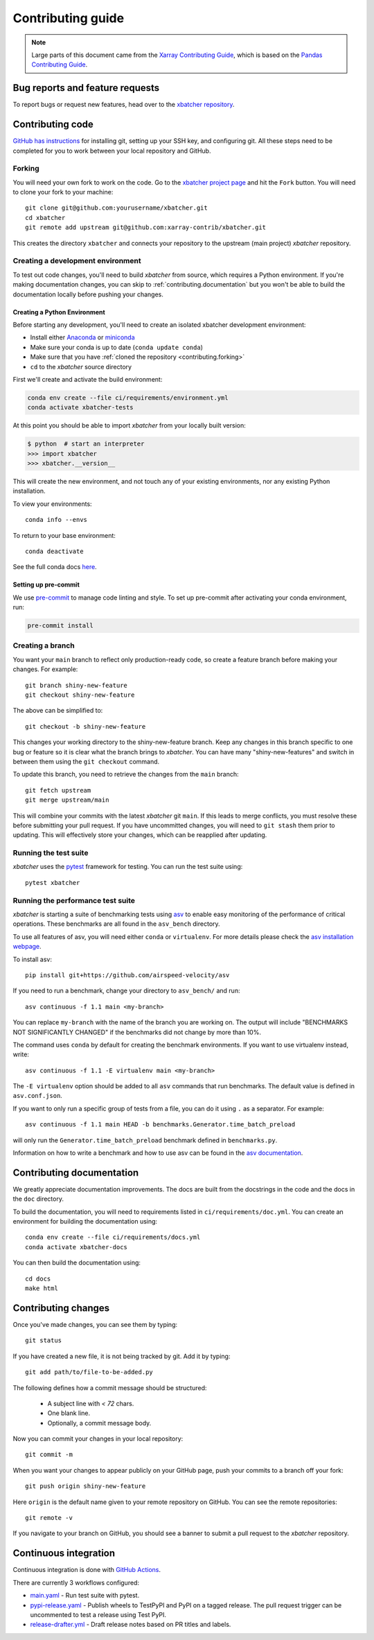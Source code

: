 .. _contributing:

******************
Contributing guide
******************

.. note::

  Large parts of this document came from the `Xarray Contributing
  Guide <http://docs.xarray.dev/en/stable/contributing.html>`_, which is based
  on the `Pandas Contributing Guide
  <http://pandas.pydata.org/pandas-docs/stable/contributing.html>`_.

Bug reports and feature requests
================================

To report bugs or request new features, head over to the `xbatcher repository
<https://github.com/xarray-contrib/xbatcher/issues>`_.

Contributing code
==================

`GitHub has instructions <https://help.github.com/set-up-git-redirect>`__ for
installing git, setting up your SSH key, and configuring git.  All these steps
need to be completed for you to work between your local repository and GitHub.

.. _contributing.forking:

Forking
-------

You will need your own fork to work on the code. Go to the `xbatcher project
page <https://github.com/xarray-contrib/xbatcher>`_ and hit the ``Fork`` button.
You will need to clone your fork to your machine::

    git clone git@github.com:yourusername/xbatcher.git
    cd xbatcher
    git remote add upstream git@github.com:xarray-contrib/xbatcher.git

This creates the directory ``xbatcher`` and connects your repository to
the upstream (main project) *xbatcher* repository.

.. _contributing.dev_env:

Creating a development environment
----------------------------------

To test out code changes, you'll need to build *xbatcher* from source, which
requires a Python environment. If you're making documentation changes, you can
skip to :ref:`contributing.documentation` but you won't be able to build the
documentation locally before pushing your changes.

.. _contributiong.dev_python:

Creating a Python Environment
~~~~~~~~~~~~~~~~~~~~~~~~~~~~~

Before starting any development, you'll need to create an isolated xbatcher
development environment:

- Install either `Anaconda <https://www.anaconda.com/download/>`_ or `miniconda
  <https://conda.io/miniconda.html>`_
- Make sure your conda is up to date (``conda update conda``)
- Make sure that you have :ref:`cloned the repository <contributing.forking>`
- ``cd`` to the *xbatcher* source directory

First we'll create and activate the build environment:

.. code-block:: sh

    conda env create --file ci/requirements/environment.yml
    conda activate xbatcher-tests

At this point you should be able to import *xbatcher* from your locally
built version:

.. code-block:: sh

   $ python  # start an interpreter
   >>> import xbatcher
   >>> xbatcher.__version__

This will create the new environment, and not touch any of your existing environments,
nor any existing Python installation.

To view your environments::

      conda info --envs

To return to your base environment::

      conda deactivate

See the full conda docs `here <http://conda.pydata.org/docs>`__.

Setting up pre-commit
~~~~~~~~~~~~~~~~~~~~~

We use `pre-commit <https://pre-commit.com/>`_ to manage code linting and style.
To set up pre-commit after activating your conda environment, run:

.. code-block:: sh

    pre-commit install

Creating a branch
-----------------

You want your ``main`` branch to reflect only production-ready code, so create a
feature branch before making your changes. For example::

    git branch shiny-new-feature
    git checkout shiny-new-feature

The above can be simplified to::

    git checkout -b shiny-new-feature

This changes your working directory to the shiny-new-feature branch.  Keep any
changes in this branch specific to one bug or feature so it is clear
what the branch brings to *xbatcher*. You can have many "shiny-new-features"
and switch in between them using the ``git checkout`` command.

To update this branch, you need to retrieve the changes from the ``main`` branch::

    git fetch upstream
    git merge upstream/main

This will combine your commits with the latest *xbatcher* git ``main``.  If this
leads to merge conflicts, you must resolve these before submitting your pull
request.  If you have uncommitted changes, you will need to ``git stash`` them
prior to updating.  This will effectively store your changes, which can be
reapplied after updating.

Running the test suite
----------------------

*xbatcher* uses the `pytest <https://docs.pytest.org/en/latest/contents.html>`_
framework for testing. You can run the test suite using::

    pytest xbatcher



Running the performance test suite
----------------------------------

*xbatcher* is starting a suite of benchmarking tests using
`asv <https://github.com/airspeed-velocity/asv>`__ to enable easy monitoring of
the performance of critical operations. These benchmarks are all found in the
``asv_bench`` directory.

To use all features of asv, you will need either ``conda`` or ``virtualenv``.
For more details please check the `asv installation webpage
<https://asv.readthedocs.io/en/latest/installing.html>`_.

To install asv::

    pip install git+https://github.com/airspeed-velocity/asv

If you need to run a benchmark, change your directory to ``asv_bench/`` and run::

    asv continuous -f 1.1 main <my-branch>

You can replace ``my-branch`` with the name of the branch you are working on.
The output will include "BENCHMARKS NOT SIGNIFICANTLY CHANGED" if the
benchmarks did not change by more than 10%.

The command uses ``conda`` by default for creating the benchmark
environments. If you want to use virtualenv instead, write::

    asv continuous -f 1.1 -E virtualenv main <my-branch>

The ``-E virtualenv`` option should be added to all ``asv`` commands
that run benchmarks. The default value is defined in ``asv.conf.json``.

If you want to only run a specific group of tests from a file, you can do it
using ``.`` as a separator. For example::

    asv continuous -f 1.1 main HEAD -b benchmarks.Generator.time_batch_preload

will only run the ``Generator.time_batch_preload`` benchmark defined in
``benchmarks.py``.

Information on how to write a benchmark and how to use asv can be found in the
`asv documentation <https://asv.readthedocs.io/en/latest/writing_benchmarks.html>`_.

Contributing documentation
==========================

We greatly appreciate documentation improvements. The docs are built from the docstrings
in the code and the docs in the ``doc`` directory.

To build the documentation, you will need to requirements listed in ``ci/requirements/doc.yml``.
You can create an environment for building the documentation using::

    conda env create --file ci/requirements/docs.yml
    conda activate xbatcher-docs

You can then build the documentation using::

    cd docs
    make html

Contributing changes
====================

Once you've made changes, you can see them by typing::

    git status

If you have created a new file, it is not being tracked by git. Add it by typing::

    git add path/to/file-to-be-added.py

The following defines how a commit message should be structured:

    * A subject line with `< 72` chars.
    * One blank line.
    * Optionally, a commit message body.

Now you can commit your changes in your local repository::

    git commit -m

When you want your changes to appear publicly on your GitHub page, push your
commits to a branch off your fork::

    git push origin shiny-new-feature

Here ``origin`` is the default name given to your remote repository on GitHub.
You can see the remote repositories::

    git remote -v

If you navigate to your branch on GitHub, you should see a banner to submit a pull
request to the *xbatcher* repository.

.. _contributing.ci:

Continuous integration
======================

Continuous integration is done with `GitHub Actions <https://docs.github.com/en/actions/learn-github-actions>`_.

There are currently 3 workflows configured:

- `main.yaml <https://github.com/xarray-contrib/xbatcher/blob/main/.github/workflows/main.yaml>`_ - Run test suite with pytest.
- `pypi-release.yaml <https://github.com/xarray-contrib/xbatcher/blob/main/.github/workflows/pypi-release.yaml>`_ - Publish
  wheels to TestPyPI and PyPI on a tagged release. The pull request trigger can be uncommented to test a release using Test PyPI.
- `release-drafter.yml <https://github.com/xarray-contrib/xbatcher/blob/main/.github/workflows/release-drafter.yml>`_ - Draft
  release notes based on PR titles and labels.
